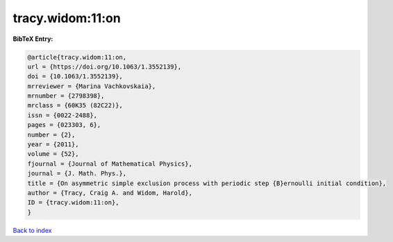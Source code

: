 tracy.widom:11:on
=================

.. :cite:t:`tracy.widom:11:on`

.. bibliography:: ../../All.bib

**BibTeX Entry:**

.. code-block:: bibtex

   @article{tracy.widom:11:on,
   url = {https://doi.org/10.1063/1.3552139},
   doi = {10.1063/1.3552139},
   mrreviewer = {Marina Vachkovskaia},
   mrnumber = {2798398},
   mrclass = {60K35 (82C22)},
   issn = {0022-2488},
   pages = {023303, 6},
   number = {2},
   year = {2011},
   volume = {52},
   fjournal = {Journal of Mathematical Physics},
   journal = {J. Math. Phys.},
   title = {On asymmetric simple exclusion process with periodic step {B}ernoulli initial condition},
   author = {Tracy, Craig A. and Widom, Harold},
   ID = {tracy.widom:11:on},
   }

`Back to index <../index>`_
